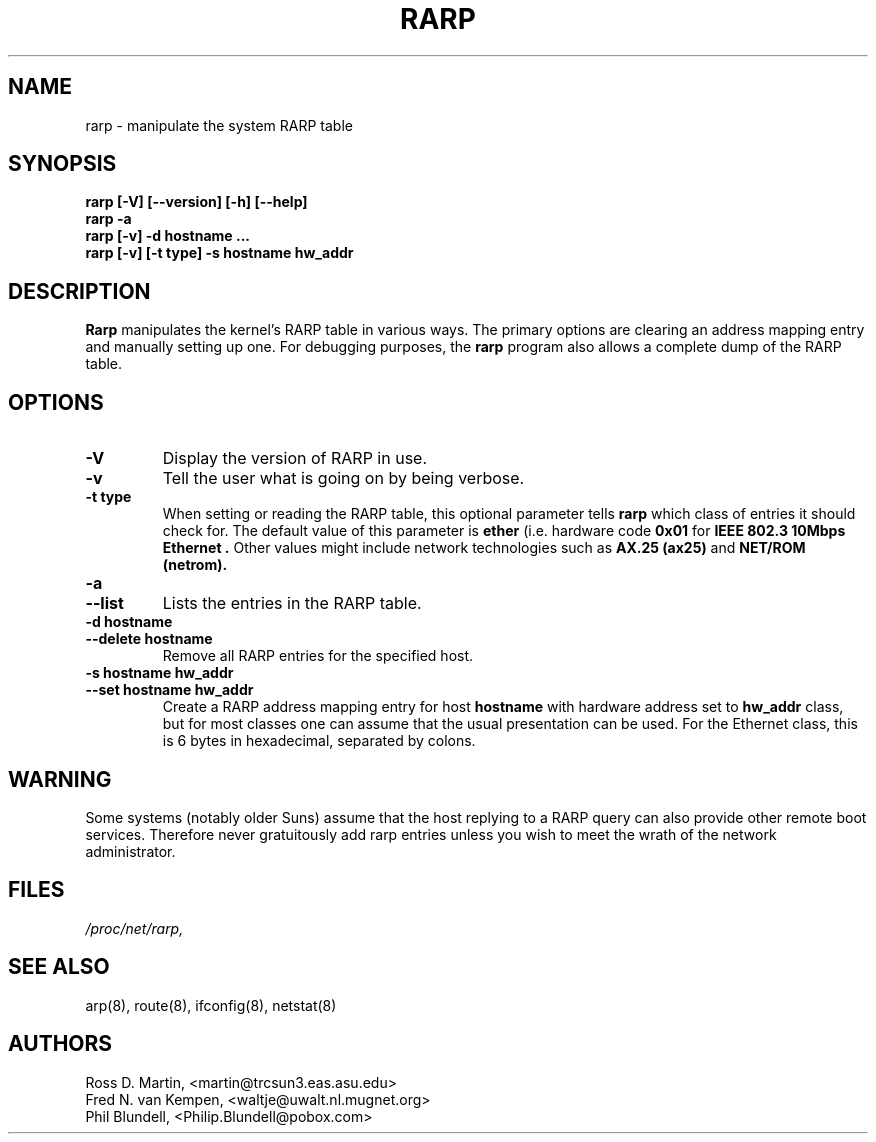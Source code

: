 .TH RARP 8 "4 August 1997" "net-tools" "Linux Programmer's Manual"
.SH NAME
rarp \- manipulate the system RARP table
.SH SYNOPSIS
.B "rarp [-V] [--version] [-h] [--help]"
.br
.B "rarp -a"
.br
.B "rarp [-v] -d hostname ..."
.br
.B "rarp [-v] [-t type] -s hostname hw_addr"
.SH DESCRIPTION
.B Rarp
manipulates the kernel's RARP table in various ways.  The primary options
are clearing an address mapping entry and manually setting up one.  For
debugging purposes, the
.B rarp
program also allows a complete dump of the RARP table.
.SH OPTIONS
.TP
.B \-V
Display the version of RARP in use.
.TP
.B \-v
Tell the user what is going on by being verbose.
.TP
.B "\-t type"
When setting or reading the RARP table, this optional parameter tells
.B rarp
which class of entries it should check for.  The default value of
this parameter is
.B ether
(i.e. hardware code
.B 0x01
for
.B "IEEE 802.3 10Mbps Ethernet".
Other values might include network technologies such as
.B AX.25 (ax25)
and
.B NET/ROM (netrom).
.TP
.B "\-a"
.TP
.B "\-\-list"
Lists the entries in the RARP table.
.TP
.B "\-d hostname"
.TP
.B "\-\-delete hostname"
Remove all RARP entries for the specified host.
.TP
.B "\-s hostname hw_addr"
.TP
.B "\-\-set hostname hw_addr"
Create a RARP address mapping entry for host
.B hostname
with hardware address set to
.B hw_addr
.  The format of the hardware address is dependent on the hardware
class, but for most classes one can assume that the usual presentation
can be used.  For the Ethernet class, this is 6 bytes in hexadecimal,
separated by colons.
.SH WARNING
Some systems (notably older Suns) assume that the host replying to
a RARP query can also provide other remote boot services. Therefore 
never gratuitously add rarp entries unless you wish to meet the wrath
of the network administrator.
.SH FILES
.I /proc/net/rarp,
.SH SEE ALSO
arp(8), route(8), ifconfig(8), netstat(8)
.SH AUTHORS
Ross D. Martin, <martin@trcsun3.eas.asu.edu>
.br
Fred N. van Kempen, <waltje@uwalt.nl.mugnet.org>
.br
Phil Blundell, <Philip.Blundell@pobox.com>
